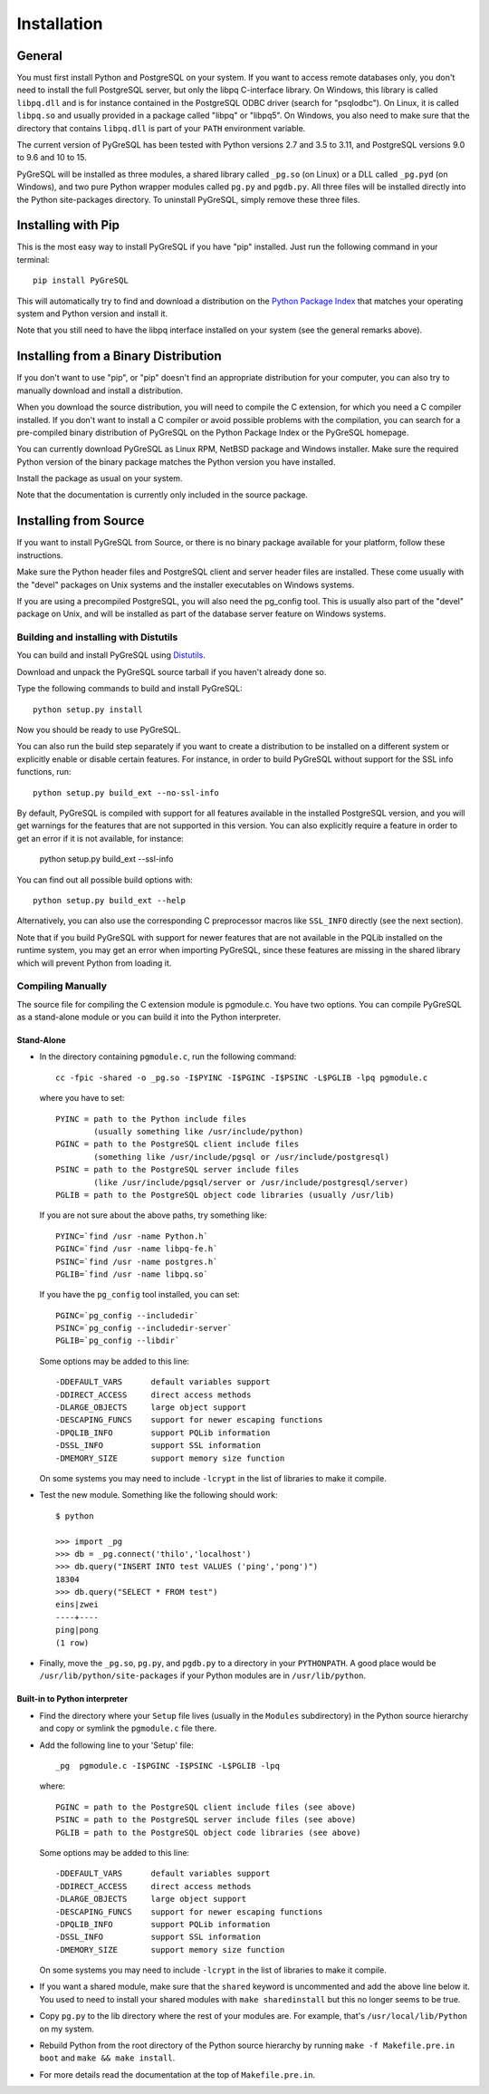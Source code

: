 Installation
============

General
-------

You must first install Python and PostgreSQL on your system.
If you want to access remote databases only, you don't need to install
the full PostgreSQL server, but only the libpq C-interface library.
On Windows, this library is called ``libpq.dll`` and is for instance contained
in the PostgreSQL ODBC driver (search for "psqlodbc"). On Linux, it is called
``libpq.so`` and usually provided in a package called "libpq" or "libpq5".
On Windows, you also need to make sure that the directory that contains
``libpq.dll`` is part of your ``PATH`` environment variable.

The current version of PyGreSQL has been tested with Python versions
2.7 and 3.5 to 3.11, and PostgreSQL versions 9.0 to 9.6 and 10 to 15.

PyGreSQL will be installed as three modules, a shared library called
``_pg.so`` (on Linux) or a DLL called ``_pg.pyd`` (on Windows), and two pure
Python wrapper modules called ``pg.py`` and ``pgdb.py``.
All three files will be installed directly into the Python site-packages
directory. To uninstall PyGreSQL, simply remove these three files.


Installing with Pip
-------------------

This is the most easy way to install PyGreSQL if you have "pip" installed.
Just run the following command in your terminal::

  pip install PyGreSQL

This will automatically try to find and download a distribution on the
`Python Package Index <https://pypi.python.org/>`_ that matches your operating
system and Python version and install it.

Note that you still need to have the libpq interface installed on your system
(see the general remarks above).


Installing from a Binary Distribution
-------------------------------------

If you don't want to use "pip", or "pip" doesn't find an appropriate
distribution for your computer, you can also try to manually download
and install a distribution.

When you download the source distribution, you will need to compile the
C extension, for which you need a C compiler installed.
If you don't want to install a C compiler or avoid possible problems
with the compilation, you can search for a pre-compiled binary distribution
of PyGreSQL on the Python Package Index or the PyGreSQL homepage.

You can currently download PyGreSQL as Linux RPM, NetBSD package and Windows
installer. Make sure the required Python version of the binary package matches
the Python version you have installed.

Install the package as usual on your system.

Note that the documentation is currently only included in the source package.


Installing from Source
----------------------

If you want to install PyGreSQL from Source, or there is no binary
package available for your platform, follow these instructions.

Make sure the Python header files and PostgreSQL client and server header
files are installed. These come usually with the "devel" packages on Unix
systems and the installer executables on Windows systems.

If you are using a precompiled PostgreSQL, you will also need the pg_config
tool. This is usually also part of the "devel" package on Unix, and will be
installed as part of the database server feature on Windows systems.

Building and installing with Distutils
~~~~~~~~~~~~~~~~~~~~~~~~~~~~~~~~~~~~~~

You can build and install PyGreSQL using
`Distutils <http://docs.python.org/install/>`_.

Download and unpack the PyGreSQL source tarball if you haven't already done so.

Type the following commands to build and install PyGreSQL::

    python setup.py install

Now you should be ready to use PyGreSQL.

You can also run the build step separately if you want to create a distribution
to be installed on a different system or explicitly enable or disable certain
features. For instance, in order to build PyGreSQL without support for the SSL
info functions, run::

    python setup.py build_ext --no-ssl-info

By default, PyGreSQL is compiled with support for all features available in the
installed PostgreSQL version, and you will get warnings for the features that
are not supported in this version. You can also explicitly require a feature in
order to get an error if it is not available, for instance:

    python setup.py build_ext --ssl-info

You can find out all possible build options with::

    python setup.py build_ext --help

Alternatively, you can also use the corresponding C preprocessor macros like
``SSL_INFO`` directly (see the next section).

Note that if you build PyGreSQL with support for newer features that are not
available in the PQLib installed on the runtime system, you may get an error
when importing PyGreSQL, since these features are missing in the shared library
which will prevent Python from loading it.

Compiling Manually
~~~~~~~~~~~~~~~~~~

The source file for compiling the C extension module is pgmodule.c.
You have two options. You can compile PyGreSQL as a stand-alone module
or you can build it into the Python interpreter.

Stand-Alone
^^^^^^^^^^^

* In the directory containing ``pgmodule.c``, run the following command::

    cc -fpic -shared -o _pg.so -I$PYINC -I$PGINC -I$PSINC -L$PGLIB -lpq pgmodule.c

  where you have to set::

    PYINC = path to the Python include files
            (usually something like /usr/include/python)
    PGINC = path to the PostgreSQL client include files
            (something like /usr/include/pgsql or /usr/include/postgresql)
    PSINC = path to the PostgreSQL server include files
            (like /usr/include/pgsql/server or /usr/include/postgresql/server)
    PGLIB = path to the PostgreSQL object code libraries (usually /usr/lib)

  If you are not sure about the above paths, try something like::

    PYINC=`find /usr -name Python.h`
    PGINC=`find /usr -name libpq-fe.h`
    PSINC=`find /usr -name postgres.h`
    PGLIB=`find /usr -name libpq.so`

  If you have the ``pg_config`` tool installed, you can set::

    PGINC=`pg_config --includedir`
    PSINC=`pg_config --includedir-server`
    PGLIB=`pg_config --libdir`

  Some options may be added to this line::

    -DDEFAULT_VARS      default variables support
    -DDIRECT_ACCESS     direct access methods
    -DLARGE_OBJECTS     large object support
    -DESCAPING_FUNCS    support for newer escaping functions
    -DPQLIB_INFO        support PQLib information
    -DSSL_INFO          support SSL information
    -DMEMORY_SIZE       support memory size function

  On some systems you may need to include ``-lcrypt`` in the list of libraries
  to make it compile.

* Test the new module. Something like the following should work::

    $ python

    >>> import _pg
    >>> db = _pg.connect('thilo','localhost')
    >>> db.query("INSERT INTO test VALUES ('ping','pong')")
    18304
    >>> db.query("SELECT * FROM test")
    eins|zwei
    ----+----
    ping|pong
    (1 row)

* Finally, move the ``_pg.so``, ``pg.py``, and ``pgdb.py`` to a directory in
  your ``PYTHONPATH``. A good place would be ``/usr/lib/python/site-packages``
  if your Python modules are in ``/usr/lib/python``.

Built-in to Python interpreter
^^^^^^^^^^^^^^^^^^^^^^^^^^^^^^

* Find the directory where your ``Setup`` file lives (usually in the ``Modules``
  subdirectory) in the Python source hierarchy and copy or symlink the
  ``pgmodule.c`` file there.

* Add the following line to your 'Setup' file::

    _pg  pgmodule.c -I$PGINC -I$PSINC -L$PGLIB -lpq

  where::

    PGINC = path to the PostgreSQL client include files (see above)
    PSINC = path to the PostgreSQL server include files (see above)
    PGLIB = path to the PostgreSQL object code libraries (see above)

  Some options may be added to this line::

    -DDEFAULT_VARS      default variables support
    -DDIRECT_ACCESS     direct access methods
    -DLARGE_OBJECTS     large object support
    -DESCAPING_FUNCS    support for newer escaping functions
    -DPQLIB_INFO        support PQLib information
    -DSSL_INFO          support SSL information
    -DMEMORY_SIZE       support memory size function

  On some systems you may need to include ``-lcrypt`` in the list of libraries
  to make it compile.

* If you want a shared module, make sure that the ``shared`` keyword is
  uncommented and add the above line below it. You used to need to install
  your shared modules with ``make sharedinstall`` but this no longer seems
  to be true.

* Copy ``pg.py`` to the lib directory where the rest of your modules are.
  For example, that's ``/usr/local/lib/Python`` on my system.

* Rebuild Python from the root directory of the Python source hierarchy by
  running ``make -f Makefile.pre.in boot`` and ``make && make install``.

* For more details read the documentation at the top of ``Makefile.pre.in``.
